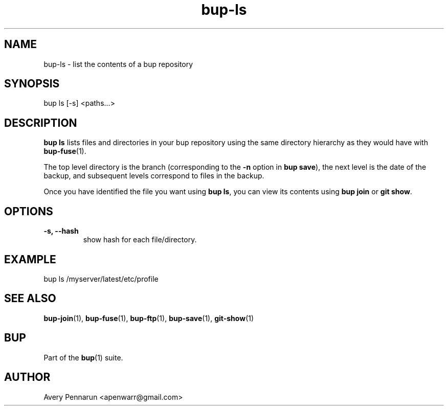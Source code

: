 .TH bup-ls 1 "2010-11-03" "Bup 0\.19-34-g3694c19"
.SH NAME
.PP
bup-ls - list the contents of a bup repository
.SH SYNOPSIS
.PP
bup ls [-s] <paths\.\.\.>
.SH DESCRIPTION
.PP
\f[B]bup\ ls\f[] lists files and directories in your bup repository
using the same directory hierarchy as they would have with
\f[B]bup-fuse\f[](1)\.
.PP
The top level directory is the branch (corresponding to the
\f[B]-n\f[] option in \f[B]bup\ save\f[]), the next level is the
date of the backup, and subsequent levels correspond to files in
the backup\.
.PP
Once you have identified the file you want using \f[B]bup\ ls\f[],
you can view its contents using \f[B]bup\ join\f[] or
\f[B]git\ show\f[]\.
.SH OPTIONS
.TP
.B -s, --hash
show hash for each file/directory\.
.RS
.RE
.SH EXAMPLE
.PP
\f[CR]
      bup\ ls\ /myserver/latest/etc/profile
\f[]
.SH SEE ALSO
.PP
\f[B]bup-join\f[](1), \f[B]bup-fuse\f[](1), \f[B]bup-ftp\f[](1),
\f[B]bup-save\f[](1), \f[B]git-show\f[](1)
.SH BUP
.PP
Part of the \f[B]bup\f[](1) suite\.
.SH AUTHOR
Avery Pennarun <apenwarr@gmail.com>
